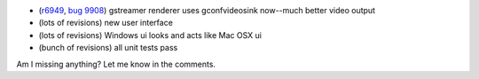.. title: gstreamer gconfvideosink sink, unittests, new ui stuff
.. slug: gstreamer_gconfvideosink_sink__unittests__new_ui_stuff
.. date: 2008-05-17 13:27:11
.. tags: miro

* (`r6949 <https://develop.participatoryculture.org/trac/democracy/changeset/6949>`__,
  `bug 9908 <http://bugzilla.pculture.org/show_bug.cgi?id=9908>`__)
  gstreamer renderer uses gconfvideosink now--much better video output
* (lots of revisions) new user interface
* (lots of revisions) Windows ui looks and acts like Mac OSX ui
* (bunch of revisions) all unit tests pass

Am I missing anything? Let me know in the comments.
